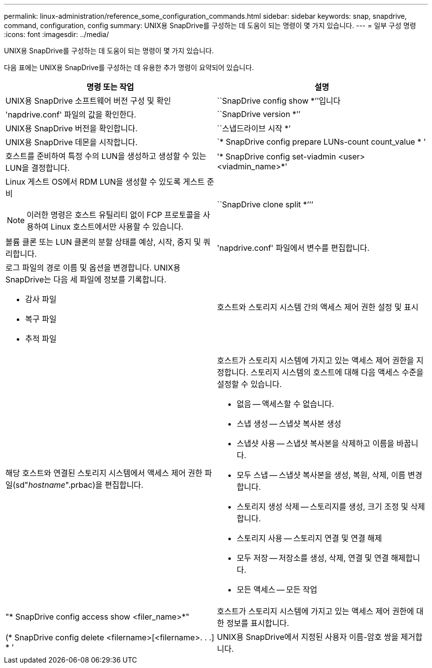 ---
permalink: linux-administration/reference_some_configuration_commands.html 
sidebar: sidebar 
keywords: snap, snapdrive, command, configuration, config 
summary: UNIX용 SnapDrive를 구성하는 데 도움이 되는 명령이 몇 가지 있습니다. 
---
= 일부 구성 명령
:icons: font
:imagesdir: ../media/


[role="lead"]
UNIX용 SnapDrive를 구성하는 데 도움이 되는 명령이 몇 가지 있습니다.

다음 표에는 UNIX용 SnapDrive를 구성하는 데 유용한 추가 명령이 요약되어 있습니다.

|===
| 명령 또는 작업 | 설명 


 a| 
UNIX용 SnapDrive 소프트웨어 버전 구성 및 확인



 a| 
``SnapDrive config show *’’입니다
 a| 
'napdrive.conf' 파일의 값을 확인한다.



 a| 
``SnapDrive version *’’
 a| 
UNIX용 SnapDrive 버전을 확인합니다.



 a| 
``스냅드라이브 시작 *’
 a| 
UNIX용 SnapDrive 데몬을 시작합니다.



 a| 
`* SnapDrive config prepare LUNs-count count_value * '
 a| 
호스트를 준비하여 특정 수의 LUN을 생성하고 생성할 수 있는 LUN을 결정합니다.



 a| 
'* SnapDrive config set-viadmin <user><viadmin_name>*'
 a| 
Linux 게스트 OS에서 RDM LUN을 생성할 수 있도록 게스트 준비


NOTE: 이러한 명령은 호스트 유틸리티 없이 FCP 프로토콜을 사용하여 Linux 호스트에서만 사용할 수 있습니다.



 a| 
``SnapDrive clone split *’’’
 a| 
볼륨 클론 또는 LUN 클론의 분할 상태를 예상, 시작, 중지 및 쿼리합니다.



 a| 
'napdrive.conf' 파일에서 변수를 편집합니다.
 a| 
로그 파일의 경로 이름 및 옵션을 변경합니다. UNIX용 SnapDrive는 다음 세 파일에 정보를 기록합니다.

* 감사 파일
* 복구 파일
* 추적 파일




 a| 
호스트와 스토리지 시스템 간의 액세스 제어 권한 설정 및 표시



 a| 
해당 호스트와 연결된 스토리지 시스템에서 액세스 제어 권한 파일(sd"_hostname_".prbac)을 편집합니다.
 a| 
호스트가 스토리지 시스템에 가지고 있는 액세스 제어 권한을 지정합니다. 스토리지 시스템의 호스트에 대해 다음 액세스 수준을 설정할 수 있습니다.

* 없음 -- 액세스할 수 없습니다.
* 스냅 생성 -- 스냅샷 복사본 생성
* 스냅샷 사용 -- 스냅샷 복사본을 삭제하고 이름을 바꿉니다.
* 모두 스냅 -- 스냅샷 복사본을 생성, 복원, 삭제, 이름 변경합니다.
* 스토리지 생성 삭제 -- 스토리지를 생성, 크기 조정 및 삭제합니다.
* 스토리지 사용 -- 스토리지 연결 및 연결 해제
* 모두 저장 -- 저장소를 생성, 삭제, 연결 및 연결 해제합니다.
* 모든 액세스 -- 모든 작업




 a| 
"* SnapDrive config access show <filer_name>*"
 a| 
호스트가 스토리지 시스템에 가지고 있는 액세스 제어 권한에 대한 정보를 표시합니다.



 a| 
(* SnapDrive config delete <filername>[<filername>. . .] * '
 a| 
UNIX용 SnapDrive에서 지정된 사용자 이름-암호 쌍을 제거합니다.

|===